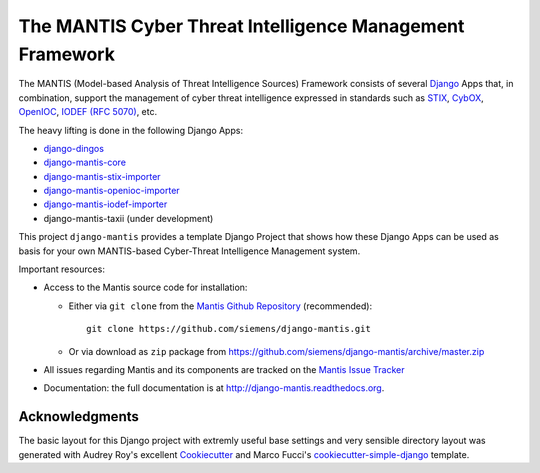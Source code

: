 =========================================================
The MANTIS Cyber Threat Intelligence Management Framework
=========================================================

The MANTIS (Model-based Analysis of Threat Intelligence Sources) Framework consists
of several `Django`_ Apps that, in combination, support the management
of cyber threat intelligence expressed in standards such as `STIX`_, `CybOX`_,
`OpenIOC`_, `IODEF (RFC 5070)`_, etc.

The heavy lifting is done in the following Django Apps:

- `django-dingos`_
- `django-mantis-core`_
- `django-mantis-stix-importer`_
- `django-mantis-openioc-importer`_
- `django-mantis-iodef-importer`_
-  django-mantis-taxii (under development)

This project ``django-mantis`` provides a template Django Project that shows how these Django Apps can
be used as basis for your own MANTIS-based Cyber-Threat Intelligence Management system.

Important resources:

* Access to the Mantis source code for installation:

  * Either via ``git clone`` from the   `Mantis Github Repository`_ (recommended)::

       git clone https://github.com/siemens/django-mantis.git

  * Or via download as ``zip`` package from https://github.com/siemens/django-mantis/archive/master.zip
   

* All issues regarding Mantis and its components are tracked
  on the `Mantis Issue Tracker`_

* Documentation: the full documentation is at http://django-mantis.readthedocs.org.


Acknowledgments
---------------


The basic layout for this Django project with extremly useful base settings and very sensible directory layout
was generated with Audrey Roy's excellent `Cookiecutter`_ and Marco Fucci's `cookiecutter-simple-django`_ template.


.. _Cookiecutter: https://github.com/audreyr/cookiecutter

.. _cookiecutter-simple-django: https://github.com/marcofucci/cookiecutter-simple-django

.. _Django: https://www.djangoproject.com/
.. _STIX: http://stix.mitre.org/
.. _CybOX: http://cybox.mitre.org/
.. _OpenIOC: http://www.openioc.org/
.. _IODEF (RFC 5070): http://www.ietf.org/rfc/rfc5070.txt

.. _django-dingos: https://github.com/siemens/django-dingos/blob/master/docs/what_dingos_is_all_about.rst
.. _django-mantis-core: https://github.com/siemens/django-mantis-core
.. _django-mantis-stix-importer: https://github.com/siemens/django-mantis-stix-importer
.. _django-mantis-openioc-importer: https://github.com/siemens/django-mantis-openioc-importer
.. _django-mantis-iodef-importer: https://github.com/siemens/django-mantis-iodef-importer

.. _Mantis Github Repository: https://github.com/siemens/django-mantis
.. _Mantis Issue Tracker: https://github.com/siemens/django-mantis/issues?state=open



